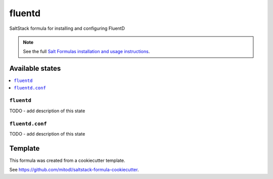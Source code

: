 =======
fluentd
=======

SaltStack formula for installing and configuring FluentD

.. note::

    See the full `Salt Formulas installation and usage instructions
    <http://docs.saltstack.com/en/latest/topics/development/conventions/formulas.html>`_.


Available states
================

.. contents::
    :local:

``fluentd``
-----------

TODO - add description of this state

``fluentd.conf``
----------------

TODO - add description of this state


Template
========

This formula was created from a cookiecutter template.

See https://github.com/mitodl/saltstack-formula-cookiecutter.
